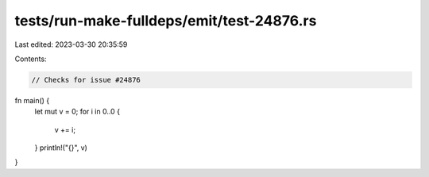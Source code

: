 tests/run-make-fulldeps/emit/test-24876.rs
==========================================

Last edited: 2023-03-30 20:35:59

Contents:

.. code-block:: rs

    // Checks for issue #24876

fn main() {
    let mut v = 0;
    for i in 0..0 {
        v += i;
    }
    println!("{}", v)
}


